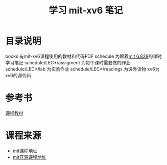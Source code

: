#+TITLE: 学习 mit-xv6 笔记

* 目录说明
  books 有mit-xv6课程使用的教材和代码PDF
  schedule 为跟着[[https://pdos.csail.mit.edu/6.828/2017/schedule.html][mit 6.828]]的课时学习笔记
  schedule/LEC*/assigment 为每个课时需要做的作业
  schedule/LEC*/lab 为实验作业
  schedule/LEC*/readings 为课外读物
  xv6为xv6的源代码
* 参考书
  [[file:books/MIT6_828F12_xv6-book-rev7.pdf][课程教材]]

* 课程来源
  + [[https://pdos.csail.mit.edu/6.828/2017/index.html][mit课程地址]]
  + [[https://ocw.mit.edu/courses/electrical-engineering-and-computer-science/6-828-operating-system-engineering-fall-2012/index.htm][mit开源课程地址]]
